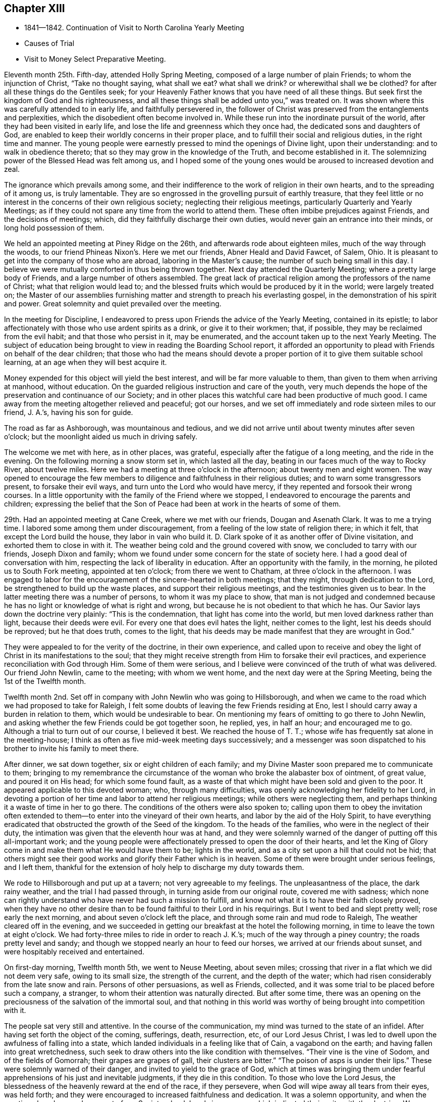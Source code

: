 == Chapter XIII

[.chapter-synopsis]
* 1841--1842. Continuation of Visit to North Carolina Yearly Meeting
* Causes of Trial
* Visit to Money Select Preparative Meeting.

Eleventh month 25th. Fifth-day, attended Holly Spring Meeting,
composed of a large number of plain Friends; to whom the injunction of Christ,
"`Take no thought saying, what shall we eat? what shall we drink?
or wherewithal shall we be clothed?
for after all these things do the Gentiles seek;
for your Heavenly Father knows that you have need of all these things.
But seek first the kingdom of God and his righteousness,
and all these things shall be added unto you,`" was treated on.
It was shown where this was carefully attended to in early life,
and faithfully persevered in,
the follower of Christ was preserved from the entanglements and perplexities,
which the disobedient often become involved in.
While these run into the inordinate pursuit of the world,
after they had been visited in early life,
and lose the life and greenness which they once had,
the dedicated sons and daughters of God,
are enabled to keep their worldly concerns in their proper place,
and to fulfill their social and religious duties, in the right time and manner.
The young people were earnestly pressed to mind the openings of Divine light,
upon their understanding: and to walk in obedience thereto;
that so they may grow in the knowledge of the Truth, and become established in it.
The solemnizing power of the Blessed Head was felt among us,
and I hoped some of the young ones would be aroused to increased devotion and zeal.

The ignorance which prevails among some,
and their indifference to the work of religion in their own hearts,
and to the spreading of it among us, is truly lamentable.
They are so engrossed in the grovelling pursuit of earthly treasure,
that they feel little or no interest in the concerns of their own religious society;
neglecting their religious meetings, particularly Quarterly and Yearly Meetings;
as if they could not spare any time from the world to attend them.
These often imbibe prejudices against Friends, and the decisions of meetings; which,
did they faithfully discharge their own duties,
would never gain an entrance into their minds, or long hold possession of them.

We held an appointed meeting at Piney Ridge on the 26th,
and afterwards rode about eighteen miles, much of the way through the woods,
to our friend Phineas Nixon`'s. Here we met our friends, Abner Heald and David Fawcet,
of Salem, Ohio.
It is pleasant to get into the company of those who are abroad,
laboring in the Master`'s cause; the number of such being small in this day.
I believe we were mutually comforted in thus being thrown together.
Next day attended the Quarterly Meeting; where a pretty large body of Friends,
and a large number of others assembled.
The great lack of practical religion among the professors of the name of Christ;
what that religion would lead to;
and the blessed fruits which would be produced by it in the world;
were largely treated on;
the Master of our assemblies furnishing matter
and strength to preach his everlasting gospel,
in the demonstration of his spirit and power.
Great solemnity and quiet prevailed over the meeting.

In the meeting for Discipline,
I endeavored to press upon Friends the advice of the Yearly Meeting,
contained in its epistle;
to labor affectionately with those who use ardent spirits as a drink,
or give it to their workmen; that, if possible,
they may be reclaimed from the evil habit; and that those who persist in it,
may be enumerated, and the account taken up to the next Yearly Meeting.
The subject of education being brought to view in reading the Boarding School report,
it afforded an opportunity to plead with Friends on behalf of the dear children;
that those who had the means should devote a proper
portion of it to give them suitable school learning,
at an age when they will best acquire it.

Money expended for this object will yield the best interest,
and will be far more valuable to them, than given to them when arriving at manhood,
without education.
On the guarded religious instruction and care of the youth,
very much depends the hope of the preservation and continuance of our Society;
and in other places this watchful care had been productive of much good.
I came away from the meeting altogether relieved and peaceful; got our horses,
and we set off immediately and rode sixteen miles to our friend, J. A.`'s,
having his son for guide.

The road as far as Ashborough, was mountainous and tedious,
and we did not arrive until about twenty minutes after seven o`'clock;
but the moonlight aided us much in driving safely.

The welcome we met with here, as in other places, was grateful,
especially after the fatigue of a long meeting, and the ride in the evening.
On the following morning a snow storm set in, which lasted all the day,
beating in our faces much of the way to Rocky River, about twelve miles.
Here we had a meeting at three o`'clock in the afternoon; about twenty men and eight women.
The way opened to encourage the few members to
diligence and faithfulness in their religious duties;
and to warn some transgressors present, to forsake their evil ways,
and turn unto the Lord who would have mercy,
if they repented and forsook their wrong courses.
In a little opportunity with the family of the Friend where we stopped,
I endeavored to encourage the parents and children;
expressing the belief that the Son of Peace had
been at work in the hearts of some of them.

29th. Had an appointed meeting at Cane Creek, where we met with our friends,
Dougan and Asenath Clark.
It was to me a trying time.
I labored some among them under discouragement,
from a feeling of the low state of religion there; in which it felt,
that except the Lord build the house, they labor in vain who build it.
D+++.+++ Clark spoke of it as another offer of Divine visitation,
and exhorted them to close in with it.
The weather being cold and the ground covered with snow,
we concluded to tarry with our friends, Joseph Dixon and family;
whom we found under some concern for the state of society here.
I had a good deal of conversation with him,
respecting the lack of liberality in education.
After an opportunity with the family, in the morning,
he piloted us to South Fork meeting, appointed at ten o`'clock;
from there we went to Chatham, at three o`'clock in the afternoon.
I was engaged to labor for the encouragement of the sincere-hearted in both meetings;
that they might, through dedication to the Lord,
be strengthened to build up the waste places, and support their religious meetings,
and the testimonies given us to bear.
In the latter meeting there was a number of persons, to whom it was my place to show,
that man is not judged and condemned because he has no
light or knowledge of what is right and wrong,
but because he is not obedient to that which he has.
Our Savior lays down the doctrine very plainly: "`This is the condemnation,
that light has come into the world, but men loved darkness rather than light,
because their deeds were evil.
For every one that does evil hates the light, neither comes to the light,
lest his deeds should be reproved; but he that does truth, comes to the light,
that his deeds may be made manifest that they are wrought in God.`"

They were appealed to for the verity of the doctrine, in their own experience,
and called upon to receive and obey the light of
Christ in its manifestations to the soul;
that they might receive strength from Him to forsake their evil practices,
and experience reconciliation with God through Him.
Some of them were serious,
and I believe were convinced of the truth of what was delivered.
Our friend John Newlin, came to the meeting; with whom we went home,
and the next day were at the Spring Meeting, being the 1st of the Twelfth month.

Twelfth month 2nd. Set off in company with John Newlin who was going to Hillsborough,
and when we came to the road which we had proposed to take for Raleigh,
I felt some doubts of leaving the few Friends residing at Eno,
lest I should carry away a burden in relation to them,
which would be undesirable to bear.
On mentioning my fears of omitting to go there to John Newlin,
and asking whether the few Friends could be got together soon, he replied, yes,
in half an hour; and encouraged me to go.
Although a trial to turn out of our course, I believed it best.
We reached the house of T. T.; whose wife has frequently sat alone in the meeting-house;
I think as often as five mid-week meeting days successively;
and a messenger was soon dispatched to his brother to invite his family to meet there.

After dinner, we sat down together, six or eight children of each family;
and my Divine Master soon prepared me to communicate to them;
bringing to my remembrance the circumstance of the
woman who broke the alabaster box of ointment,
of great value, and poured it on His head; for which some found fault,
as a waste of that which might have been sold and given to the poor.
It appeared applicable to this devoted woman; who, through many difficulties,
was openly acknowledging her fidelity to her Lord,
in devoting a portion of her time and labor to attend her religious meetings;
while others were neglecting them,
and perhaps thinking it a waste of time in her to go there.
The conditions of the others were also spoken to;
calling upon them to obey the invitation often extended
to them--to enter into the vineyard of their own hearts,
and labor by the aid of the Holy Spirit,
to have everything eradicated that obstructed the growth of the Seed of the kingdom.
To the heads of the families, who were in the neglect of their duty,
the intimation was given that the eleventh hour was at hand,
and they were solemnly warned of the danger of putting off this all-important work;
and the young people were affectionately pressed to open the door of their hearts,
and let the King of Glory come in and make them what He would have them to be;
lights in the world, and as a city set upon a hill that could not be hid;
that others might see their good works and glorify their Father which is in heaven.
Some of them were brought under serious feelings, and I left them,
thankful for the extension of holy help to discharge my duty towards them.

We rode to Hillsborough and put up at a tavern; not very agreeable to my feelings.
The unpleasantness of the place, the dark rainy weather,
and the trial I had passed through, in turning aside from our original route,
covered me with sadness;
which none can rightly understand who have never had such a mission to fulfill,
and know not what it is to have their faith closely proved,
when they have no other desire than to be found faithful to their Lord in his requirings.
But I went to bed and slept pretty well; rose early the next morning,
and about seven o`'clock left the place, and through some rain and mud rode to Raleigh,
The weather cleared off in the evening,
and we succeeded in getting our breakfast at the hotel the following morning,
in time to leave the town at eight o`'clock.
We had forty-three miles to ride in order to reach J. K.`'s;
much of the way through a piney country; the roads pretty level and sandy;
and though we stopped nearly an hour to feed our horses,
we arrived at our friends about sunset, and were hospitably received and entertained.

On first-day morning, Twelfth month 5th, we went to Neuse Meeting, about seven miles;
crossing that river in a flat which we did not deem very safe, owing to its small size,
the strength of the current, and the depth of the water;
which had risen considerably from the late snow and rain.
Persons of other persuasions, as well as Friends, collected,
and it was some trial to be placed before such a company, a stranger,
to whom their attention was naturally directed.
But after some time,
there was an opening on the preciousness of the salvation of the immortal soul,
and that nothing in this world was worthy of being brought into competition with it.

The people sat very still and attentive.
In the course of the communication, my mind was turned to the state of an infidel.
After having set forth the object of the coming, sufferings, death, resurrection, etc,
of our Lord Jesus Christ, I was led to dwell upon the awfulness of falling into a state,
which landed individuals in a feeling like that of Cain, a vagabond on the earth;
and having fallen into great wretchedness,
such seek to draw others into the like condition with themselves.
"`Their vine is the vine of Sodom, and of the fields of Gomorrah;
their grapes are grapes of gall, their clusters are bitter.`"
"`The poison of asps is under their lips.`"
These were solemnly warned of their danger, and invited to yield to the grace of God,
which at times was bringing them under fearful
apprehensions of his just and inevitable judgments,
if they die in this condition.
To those who love the Lord Jesus,
the blessedness of the heavenly reward at the end of the race, if they persevere,
when God will wipe away all tears from their eyes, was held forth;
and they were encouraged to increased faithfulness and dedication.
It was a solemn opportunity, and when the meeting closed, several men,
not of our Society,
shook hands in a manner which indicated their unity with the doctrine.
We returned after dinner to J. K.`'s,
and in the evening had a religious opportunity with his family.

6th. Rode eight miles to Nahunta Meeting, and though early when we reached the house,
found a number collected, who seemed like a people willing to hear the Gospel preached.
We sat a long time in silence;
as it seemed to me to show that we were not to be ready to speak in man`'s time,
and that the Lord will not gratify that disposition, which many have,
to wait and depend upon man.
These feelings prepared me, in some degree,
to show the people that it is not according to the Gospel
dispensation to look to man for a knowledge of the Divine will,
nor for spiritual bread.
No man can impart spiritual bread, but as it is given him by Christ.
It was under the Jewish dispensation,
that the law was to be received from the priests`' lips; not so under the Gospel.
Every one is to come to and wait upon Christ.
The Lord will not give his glory to another.
The way gradually opened to invite the people to come to Christ,
that they might know Him to be their teacher;
to instruct them in the things which pertain to their soul`'s salvation,
and to give them the bread and water of life, to nourish them up unto everlasting life.
They were also shown, that as they thus came into his government and kingdom,
there could be no revenge, nor ill-will, nor use of improper language towards each other.
Parents being united in this, they would be concerned for their children,
to bring them also to Christ;
and such families would verify the description given by the Psalmist,
of this unity being like the ointment poured upon the head,
which ran down to the skirts of the garment;
and like the dew which descends upon the mountains of Zion;
where the Lord commanded the blessing, even life forevermore.

The meeting closed with prayer, for some who have nearly reached the eleventh hour;
that they might, by the love of God,
be constrained to labor in the vineyards of their own hearts,
and have every wrong plant removed; that they might be clothed with gravity and wisdom,
to set a proper example to their children: and for those who meet in this place, that,
through increased dedication,
they might be qualified to support the ark of the testimonies,
and show forth the praises of the Lord God and the Lamb.
The meeting ended solemnly, and the people were serious, and some of them tendered.
We then rode home with a member, and stayed with him and his family that night.
Within the limits of this meeting, we were informed, of two Friends and their wives,
who do not know their letters.
They have raised a large number of children, who, of course,
they could not instruct themselves, by reading to them in the Holy Scriptures.

7th. Had a meeting at Contentnea.
The house being very open, and no fire, I suffered so from the cold,
that when speaking I could hardly prevent my teeth from striking together.
The state of this meeting appeared to me very low, and my feelings were discouraging,
and I said but little in the meeting.

Went to the house of a Friend living on the way towards Rich Square,
and several being there in the evening,
I felt willing to have a religious opportunity with them;
in which I endeavored to press upon them the necessity
of more thorough devotion to the cause of Truth,
that they may be instrumental in supporting the testimonies given to us to bear,
and in reviving the zeal of others.
I am persuaded that the open,
comfortless condition of most of their meeting-houses,--
nearly all without any means of warming them,
or drying the wet clothes of those who ride or walk in the rain or snow,--
has the effect to keep their meetings smaller than they would be,
were proper care taken to make them fit places to meet for the worship of Him,
to whom we owe ourselves, and all that we possess.
Men of ability will provide for themselves suitable habitations;
and how much more careful should they be, to have buildings decent,
and appropriate for the worship of the Lord of Hosts,
where they assemble professedly to pay the homage due to his great name.
The dilapidated state of the house,
may strike strangers as an index to the kind of
religion which the professed worshippers possess,
and may stumble or turn aside sincere seekers.
I mentioned the subject to several of the members, at the close of the meeting,
and they admitted the force of the observations;
remarking that some other Friend had spoken to them respecting it before.

It is to be feared, that the general apathy on the subject of vital, practical religion,
has an influence, in many places,
to deter Friends from providing all the accommodation they require,
and the sheds to defend their horses from the inclemency of the weather.

We set off early on the 8th, accompanied by two guides, and rode to Tarborough,
thirty-seven miles, and lodged.
The next morning, proceeded to Roanoke River;
which had been over its banks in some places,--caused
by a late freshet,--and lodged timber on the road,
so as to obstruct it: but we succeeded in finding a way around,
which we could not have passed a few days earlier.

After reaching T. P.`'s, we had notices sent out for a meeting en the next day,
at Rich Square; which we attended; being a pretty large collection of Friends and others.
This was the meeting to which that deep and powerful minister of the Gospel of Christ,
Richard Jordan, belonged; where he labored in his early life,
in his Divine Master`'s cause.
After sitting down in the meeting,
I was assailed with the suggestion that I had done wrong in omitting to go to Core Sound,
and now I might be left to myself to get along as well as I could;
and what a condition I should bring myself into, if I could now get no further,
and be obliged to inform Friends that I had missed my way,
and must turn back to that meeting, about two hundred miles distant.

I was willing to do anything for peace of mind,
and to have the favor of my Divine Master restored;
if I had forfeited it through disobedience, or undertaking to decide for myself.
These views humbled me greatly, and my faith and hope were reduced low.
But He, whose the cause is which I desired might not suffer, had compassion on me;
and in the midst of my conflict gave me unexpectedly an
intimation to stand up with the testimony:
"`There is none other name under heaven given among men whereby we must be saved,`"
but the name of Jesus Christ of Nazareth.
I was, at first, afraid to comply lest I was deceived; but in mercy it was repeated;
and I arose, not knowing what I was to say further,
and leaving it all to the Lord to supply the matter.
The way was opened to preach Christ Jesus as the only way to the Father,
and his spiritual baptism with the Holy Ghost and fire,
as the appointed means by which sin and corruption are
to be purged out of the heart of man;
and he prepared to be made a partaker of the
fulness of the blessings of the gospel of Christ;
both in what He did and suffered for us, in the prepared body,
and the glorious reward at the end of the race;
laid up for all those who love and serve Him with sincerity and faithfulness.
The current then turned to the exercised remnant in this meeting;
who were encouraged to increased dedication in the occupancy of their gifts,
and to be willing to be again and again baptized into suffering on their own account,
and for the body`'s sake, the church.
The young people were also invited to receive Christ in his visitations to their souls;
to take his yoke upon them and learn of Him, that they may be made servants in his house,
and qualified to support the doctrines and testimonies given to us to bear.
Some of the sincere-hearted were tendered, and manifested their unity,
in seeming unwillingness to part from us,
as well as by expressing their satisfaction with our company.
But I left them in a low state of mind,
not knowing how I should get through with the remaining meetings;
and whether I should not yet find my way blocked up, by disqualification for service,
brought on by omitting to go to that distant meeting.

A young man offering to pilot us, we set off for B. C.`'s, seventeen miles,
on our way to Piney Woods, eating our dinner in the carriage;
whose house we reached just before dusk.
This family, residing so far from their meeting, as seldom to get there,
I had a religious opportunity with them;
in which I held up to view the great object of life,
the importance of bringing up their children in a proper manner; and whether,
if they rightly felt the importance of regularly attending their religious meetings,
the way would not be made to remove where they
would be able to be at them more frequently.

We left here the following morning, 11th, and rode forty miles to J. N.`'s,
and finding that our friend B. C. of Indiana,
had notice spread of his intention to be here next day,
we went down on first-day morning to Little River Meeting;
where we found a small company; six or eight Friends and a number of others.
In the afternoon we proceeded to Symond`'s Creek and Newbegan Creek,
appointing meetings for the next day.
We put up at J. P.`'s.

We had a meeting next day at Newbegan Creek; in which the duty of silent waiting,
and introversion of mind before the Lord,
that we may hear and understand the still small voice which speaks as never man spake,
and by obedience thereto, be brought to the knowledge of God and Jesus Christ,
whom He has sent, which is life eternal; was opened and enforced.
It was shown that, however valuable the knowledge communicated by the Scriptures,
and highly to be prized and cherished, yet this of itself was not sufficient.
The saving knowledge of the Father is received by and through the Son; who is the way,
the truth and the life, communicated by the operations of his Spirit in the heart.
It was a time of renewed favor.

After dining, we rode to Symond`'s Creek,
where we had the company of nearly all the members of the two meetings last visited.
It was satisfactory to have them together;
giving the opportunity of entering into feeling with them, in their reduced condition;
in which the way was opened to encourage the
honest-hearted to keep hold of the shield of faith;
whereby they might quench the darts of the enemy,
who seeks to discourage and turn aside from the path of duty.
The necessity of watching over,
and restraining the children from the corruptions which abound in the world,
and of Friends coming under religious exercise,
that they may be qualified to bring them up in the nurture and admonition of the Lord,
were pointed out;
and the danger of being overwhelmed by the pursuit of business and the love of money,
impressed upon some.
The Truth rose into dominion, and brought some into tenderness,
and they took leave of us in near affection and unity,
desiring our preservation every way.

It is not many years since the meetings held at these lower houses were quite large;
but the climate being unhealthy in these counties,
and Friends surrounded by slaves and slaveholders,
they have gradually moved into the Western States;
until the number is scarcely sufficient to keep up their meetings with reputation.
The Yearly Meeting of North Carolina was first held altogether at Little River;
then alternately here and at New Garden;
but as Friends increased in the middle and western side of the State,
and went from there into Tennessee, it has been held altogether at New Garden.
It produces mournful feelings to see our meetings reducing and going down,
and the houses deserted and sold.
Friends have the right to leave one country, and go into another,
where they are satisfied that Divine wisdom points to such change.
It is, however, very needful to know,
that it is the mind of our Holy Leader we should make such a move;
for not only trials are brought upon those who remain, by the reduction of the meeting,
and by Friends selling their property to slaveholders, who move in among them;
but those who go, it is to be feared, in some instances,
have not improved their condition, either temporally or spiritually.
But had they remained,
they might have been instrumental in gathering others to the Truth;
and by keeping up the meetings, preserved the children of Friends in the Society;
many of whom, for lack of proper company and example, have gone into the world,
and formed connections for life, which have led them out of the Society,
and proved a lasting injury.
Some have, no doubt, removed from honest motives, and have prospered;
yet it is not an evidence of redemption from the love of the world, to see Friends,
the highest professing people among Christians, so ready to take wing,
and hasten after the valuable lands, recently obtained from the conquered natives;
who are driven here and there, having scarcely any certain dwelling-place.
The example of thirst for gain does not become a professedly self-denying people,
and must make an impression on others,
unfavorable to the reception of the gospel as held by us.
It, moreover, brings dimness of vision on ourselves,
and the loss of that lively zeal and spiritual-mindedness,
which belong to the true Christian;
and eminently characterized the early members of our Society.

We had an appointed meeting at Well`'s, on the 14th; attended Bush Spring on the 15th;
both of which were exercising.
It is painful to have to sit where the negligent and
slothful sit and partake of the food proper for them.
I endeavored to labor faithfully among them; but sometimes on sitting down,
I would feel as if all sense of Divine life and strength had left me; and then,
for a short time,
would fear that I had not been ministering in the power and authority of Truth.
This humbled and kept me poor in spirit, seeking to the Lord in and out of meetings;
and at times having no qualification to enter into much conversation.
But I felt no condemnation; and the tendering, contriting peace of God,
which surpasses the understanding of the unregenerate man, would flow into my heart,
and enable me to trust in Him, and lean upon Christ,
the great High Priest of our profession,
who is touched with a feeling of our infirmities.

16th. Much rain having fallen during the night, and continuing,
the traveling was disagreeable; but,
notwithstanding the unfavorable state of the weather,
notice having been spread of our intention to be at Piney Woods,
at the usual week-day meeting, a large company convened.
I felt, as common for me, exceedingly empty,
and my faith perhaps never lower at such a time; but after a time of waiting,
the testimony of the holy apostle, was revived:
"`Without faith, it is impossible to please God.`"
We must not only believe that He is,
but that He is a rewarder of them who diligently seek Him.
Though I was so stripped, I believed it was my duty to rise with this testimony;
and as I kept patient and steady, one thing was opened after another,
until the stream became like a river for a man to swim in; the people were solemnized,
and the name of the Lord exalted; and I went to D. W.`'s with a peaceful mind.
This finished the visit to the meetings of North Carolina;
and that night I slept soundly till near the time to
rise for an early departure into Virginia.
We were joined by our friend J. N., at whose house we had stayed three nights;
and through a storm of rain and snow, we rode thirty-eight miles, to our friend J. H.`'s,
at Somerton, and had notice spread for a meeting there next day.

We had a meeting at Somerton, with Friends, and a few not professing with us,
to some satisfaction.
Next morning, being first-day, we rode over to Western Branch,
and there met a little company; parts of two or three families of Friends;
among whom there was some ability received, to show the unwillingness of man,
in his first nature, to submit to the restraints of the power of religion;
and the consequence which must result to him in
refusing to come under the yoke and cross of Christ.
Some were fervently and affectionately pleaded with, to lay these things to heart,
and to give up to the convictions of the Spirit of Christ,
while the day of mercy was extended to them.
We dined with some Friends,
and had a farther opportunity of laying before them the duty of restraining the children;
and also the danger of being carried away with
the fascination of vain and fashionable society;
that the Lord will bring all to judgment;
and what will all our creaturely indulgences do for us, in that awful day?
Rode back to N. J.`'s, and on second-day, the 20th, had a meeting at their meeting-house;
wherein I had close labor with the negligent members,
who are often absent from their meetings,
and live in much indifference respecting their religious duties.
It was a season of earnest labor with members and others,
to draw them into a right sense of the obligations they are under,
and the great importance of working out their soul`'s salvation,
while the Lord is striving with them, by the convictions of his Holy Spirit.

A Friend, of Black Creek, met us here, and conducted us to his house.
His father came into the Society, and, from the account we had,
was a diligent attender of meetings, and careful to take his children with him.
The benefit of his faithfulness, is seen in his children;
who appear to be exemplary Friends; upon whom the support of the meeting much devolves.
It was peculiarly encouraging to find some who had joined Friends,
and manifested their love to the Society, by supporting a plain, consistent appearance;
where degeneracy has greatly crept in;
and many who profess with us have so gone into the world, that the meetings, in places,
are dropped, and others nearly gone down.

21st. A pretty large company, besides Friends, assembled with us today;
many of whom appeared to me to be persons of inquiring minds.
The Master condescended to furnish ability to preach the gospel;
showing that it is a dispensation of the spirit, life and power;
to bring man out of his lost and sinful condition,
and restore him into that in which Adam stood before he fell.
Christ said of his sheep,
"`I am come that they might have life, and that they might have it more abundantly.`"
He also promised the gift of the Comforter, the Spirit of Truth,
who was with them and should be in them.
And the Apostle declared, "`I am not ashamed of the gospel of Christ,
for it is the power of God unto salvation, to every one that believes;
to the Jew first, and also to the Greek.`"
It is not a dispensation of outward ceremonies, as the Jewish,
which may be performed in the will and wisdom of man.
You are not come unto the Mount that might be touched, etc,
"`But you are come unto Mount Zion, and unto the city of the living God,
the heavenly Jerusalem, and to an innumerable company of angels,
and to the general assembly and church of the first born, which are written in heaven;
and to God the judge of all, and to Jesus the Mediator of the New Covenant,
and to the blood of sprinkling that speaks better things than that of Abel.`"
The blood of Abel cried from the ground for vengeance; but Christ said of his enemies:
"`Father, forgive them, they know not what they do.`"
Those who are truly brought under the gospel dispensation,
are brought up into the image of Christ, clothed with his spirit;
and they die to the spirit of revenge,
and to the inordinate indulgence of all their carnal appetites and propensities.
They breathe, in their conduct and in their spirit, "`Glory to God in the highest,
on earth peace and good will to men.`"
Many passages of the Holy Scriptures were brought to my remembrance,
setting forth the blessed,
heavenly nature of the religion of which our holy Redeemer is the Author and Finisher;
and confirming the doctrines of our Society; that it is a dispensation of the Spirit,
the life and power of the dear Son of God,
for the perfect restoration of fallen man to the heavenly image,
and unto favor and acceptance with his gracious and most merciful Creator.
I believe the hearts of many were touched by the
solemnizing power of our holy Head and Helper,
and responded to the truth of the doctrine delivered.
The meeting closed with acknowledgments of our nothingness and unworthiness;
and humble supplication that the truths of the gospel might be fastened by Him,
who only can give the increase, as a nail in a sure place;
and that his protecting power might be round about us,
to preserve us from the snares and temptations of our unwearied enemy.
The people shook hands with me very respectfully; among them were some zealous Baptists.

In the afternoon we went to Black Water.
The distance being twenty miles,
it admitted of but very short time for notice of a meeting with them next day.
But this, like all other meetings in Virginia, has become much reduced;
three or four families only, being left of what was once a pretty large meeting.

We met with the little company and a few descendants of Friends.
I was led to speak to some respecting the feeling which they were brought under,
in the midst of their efforts to obtain happiness from worldly enjoyments.
That there is at times a longing desire in the soul after substantial
food which none of those earthly delights can satisfy.
However they may be pursued with avidity, they all fail;
leaving the soul empty and destitute; often followed by the convictions of Divine Grace,
that the work of salvation is neglected,
and these delights are leading their votary in the
broad way which must terminate in destruction.
Some of this description were earnestly labored with,
to arouse them to a sense of their danger,
and the necessity of giving heed to the warning voice
of the Lord`'s Holy Spirit while the day of mercy lasts.
There were a few exemplary young Friends present,
to whom the language of encouragement was extended,
to dedicate themselves to the cause of Christ; and taking his yoke upon them,
openly confess Him before men.
It was a comfort to meet with such, where the Society has become almost extinct.
We got into our carriage, and rode on our way twenty miles towards Gravelly Run,
eating our dinner as we rode.
Finding no tavern, we went to a store,
hoping that the person who kept it gave entertainment to travelers for pay.
On inquiry of him, he said, that he did not keep a house of entertainment;
but as it was cold, and nearly night, he insisted upon our alighting;
and said he would take the best care of us and of our horses that he could.
Though it was not pleasant to cast ourselves on the hospitality of a stranger,
not of our own religious profession,
yet the lateness of the evening and the frankness of the man,
induced us to stop with him.
After supper, we fell into conversation on water baptism, and a hireling ministry;
in which the young man united very much with our views,
and condemned the sentiment that water baptism is essential to salvation,
and that none are saved without it.
He mentioned that he had heard a Quaker lady, as he called her, preach at Fredericksburg,
last spring; and said it was the best sermon he ever heard preached.
From his account, we judged it to have been our friend Elizabeth Robson,
who had a meeting there about that time.
This shows there are often useful impressions made by a sound gospel ministry,
of which we have no knowledge, and when we may not suspect it.

We got upon the subject of slavery;
in which also he appeared to agree with us in sentiment; though, he said,
there was no disposition among the slaveholders to abandon it.
He informed us of a very respectable neighbor, Daniel Grant, sometimes called Dr. Grant,
from his kind attentions and prescriptions for the sick,
who never owned nor hired a slave.
He has raised thirteen children, seven sons and six daughters,
all of whom are married but one; and provided for them by his own labor, and their aid,
as they became old enough to work.
Our host stated that one evening at his store,
where a number of the neighbors met to obtain their papers by the mail,
the character of a candidate for President of the United States was discussed,
and some alleged that he was an abolitionist.
Dr. Grant in reply remarked, that slavery was a sin.
They cried out that he was an abolitionist.
The doctor appealed to several of them whether they had
not heard their own fathers say that it is a sin;
which they admitted they had.
Well, added the doctor, if believing slavery to be a sin, makes me an abolitionist,
I must be an abolitionist.
Though heretofore held in universal esteem by his neighbors and acquaintance,
this honest avowal of his opinion alienated a number of them;
but without altering his opinion or practice.
His sons follow the example of their venerable father,
who is now about seventy-five years old, neither owning nor hiring slaves;
and on one occasion drew upon them the resentment of their associates,
for uttering their sentiments relating to the horrid system of slavery.
Such upright independence, in the midst of inveterate slaveholders, is worthy of record,
and is highly creditable to the man,
who has the moral courage to differ from his neighbors
on a subject of such exciting character;
and is an example well worthy of being followed and held up to public estimation.
The doctor is regarded as a practical christian,
and his religious tenets as consistent with the spiritual nature of the gospel.

Our hospitable Virginian entertained us very comfortably,
and we hoped our tarriance might prove mutually advantageous;
on parting the invitation was given to repeat our calls whenever we travelled that road.

23rd. We resumed our carriage,
and after traveling twenty-five miles through almost continued rain,
we got to J. B.`'s, at Gravelly Run.
The dark and rainy weather made the shelter of his commodious and well-secured house,
and our friendly reception, doubly welcome.
As there are but one member, and part of another family, besides his own,
who constitute the meeting here, we had them invited to his house that evening;
but the storm preventing them from coming, we sat down with his household and a neighbor,
and held a satisfactory meeting; which, I believe, was encouraging and strengthening,
at least to a part of the little company.
On our way to Petersburg, next morning, we called upon the family above alluded to,
and had a religious opportunity with them;
and then proceeded through Petersburg to Richmond.
My thoughts on the road were much occupied with home;
and reflecting on the great uncertainty of time,
I was engrossed with the idea that I might not find all my dear family living;
which depressed me much;
in connection with the reduced condition of our Society in these parts.
Such reflections introduce the mind into a low state;
in which the consciousness of the short and uncertain duration of temporal enjoyments,
brings the end of all things so near at hand,
that there appears to be but little space between us and death;
and scarcely anything worth living for, but to prepare for that awful event.
The force of these views went off in part before we reached Richmond; and I thought,
perhaps, they were preparatory to the finishing of this little embassy;
that I should retire from the field under a
proper sense of my own weakness and nothingness,
and entire dependence upon the gracious Giver of every good and perfect gift,
for all that was entrusted to me, both spiritual and temporal.

It was my intention to have gone to Wain Oak, in Charles City County;
but on being informed of the very reduced number of members,
and that it was probable if I went there, without notice being first sent,
I should find no one at their first-day meeting;
on deliberately feeling after the matter, I was easy to omit going;
and concluded to request a meeting next day with Friends,
and such as usually meet with them, in Richmond.

A little company met on seventh-day, the 25th, and to my admiration,
I was renewedly qualified, and furnished with matter to minister to their states.
Man was created to be the servant of God; to love and serve his Almighty Creator;
and under whatever circumstance he may be placed,
it is practicable to answer the design of Him who made him,
by obeying the dictates of his Holy Spirit.
"`You shall love the Lord your God with all your heart, and with all your soul,
and with all your mind,
and with all your strength;`" and "`You shall love your neighbor as yourself.`"
There were some present, who I apprehended, had widely departed from the Divine law,
and from loving and serving God;
and ability was furnished to plead with these to turn at his reproofs,
that they may be raised into the dignity and nobility which man was designed for;
being created a little lower than the angels, and crowned with glory and honor.
Others, who had in measure seen the beauty of the Truth,
were called upon to come forth and confess Christ,
in the midst of a crooked and perverse generation.

The few Friends in this city are much exposed to an influence
very unfavorable to the growth of vital religion.
To be enabled to labor faithfully for their help,
was a little evidence that Divine goodness was still watching over them,
and I left the city with a peaceful and thankful heart.
Having about twenty-one miles to ride, we hastened away,
taking something with us to eat on the road, and by diligent traveling,
we got to our friend E. T. C.`'s before dark: who, with his family,
received and entertained us with their wonted kindness and hospitality.

On first-day, we attended Cedar Creek Meeting;
a considerable part of the company not appearing to be members.
The subject brought before me, was the fruit of the Christian religion,
where it was really prevailing, as contained in the command of the Savior.
"`A new command I give unto you, that you love one another; as I have loved you,
that you also love one another.`"
In this love, Christ left the bosom of the Father, came, not to be ministered unto,
but to minister, and to give his life a ransom for many.
He came not as a great, earthly prince, but in the form of a servant;
and made Himself of no reputation.
His spirit and his religion divest man of selfishness;
lead him to feel for the sufferings of his fellow
creatures and to regard every man as his brother;
to feed the hungry, clothe the naked, visit the sick and those in prisons;
agreeable to Christ`'s declaration when speaking
of the different rewards of those who do so,
and those who do not.
The states of some who were bringing forth the fruits of darkness,
and seeking their selfish gratifications,
whatever may be the sufferings they bring upon others, were closely spoken to,
and they labored with,
to persuade them to yield to the heavenly
convictions of the grace of God in their hearts.

After dinner we walked over to L. C.`'s,
to visit his aged mother where I had an opportunity with several of the members,
to urge them to increased zeal and faithfulness in keeping up their religious meetings.
But the state of this meeting looks discouraging.

A considerable freshet in the streams,
made it necessary to ride several miles to cross a bridge over the South Anna River,
to get into the neighborhood of Caroline Meeting;
which we reached on second-day afternoon, the 27th;
and the following morning had a meeting with the few members and others;
in which the importance of rightly occupying the time and talents committed to our trust,
was enforced upon some;
and prayer was offered for the continued aid and protection of our Heavenly Father;
that we might be preserved in humility,
and delivered from the snares and temptations by which
a cruel enemy would seek to lay waste and destroy,
even those who had made a good confession before men, of the blessed Truth.
We returned to our lodgings,
and in the evening had a little religious communication to our hostess,
her son and her sister;
referring to the love and kindness which our Lord showed to Martha and Mary,
and their brother Lazarus; and which I believed He would still manifest to others,
who sought unto Him, and sincerely loved Him; encouraging them to attend their meeting,
and to seek retirement before the Lord at home,
that their spiritual strength might be renewed.

29th. Took an affectionate leave of our friends, and rode to Fredericksburg;
where we found the nephew of my companion,
waiting to take charge of the carriage and horses;
which we put on board the steamboat the following morning,
and reached Washington in the evening.

31st. Rose early, and taking the car at six o`'clock,
we got to Baltimore a few minutes after eight; breakfasted,
and again entered the cars for Philadelphia, which we reached about four o`'clock;
and were gladly received by our beloved families and friends;
having been absent exactly fifteen weeks,
and travelled about twenty-two hundred and forty miles.
Home was exceedingly grateful, and my mind being favored with calm and peaceful feelings,
it seemed as if the time since I left it had been but a few days.
For all the mercies of our gracious Caretaker,
in preserving us from sickness and serious casualty; and, from season to season,
granting renewed ability for the work whereunto He had appointed us,
may my soul be kept in deep prostration before Him; and in humility and fear;
relying on his Holy Spirit to put forth afresh, when He shall see meet,
and while He shuts, not daring to open; ascribing unto Him, the Lord God,
and to the Lamb, all glory and honor, salvation and strength,
which is alone due to his everlastingly worthy, holy name.

1842+++.+++ After returning from North Carolina, I was much at home,
and passed through dispensations of poverty of spirit;
in which my faith at times was put to a close test.
There were also trials arising out of the state of our religious Society,
and the disposition of some to indulge in a party and censorious spirit.
But under all these afflictions there is a secret support, and in the Lord`'s time,
way is made to show ourselves on his side;
and that He can grant deliverance from bonds and imprisonment,
and furnish qualification to testify of his mercy and goodness.

In the Second month, I attended Concord Quarterly Meeting,
in which I was livingly qualified to preach the gospel;
and my dear wife followed in reverent, fervent supplication.
The way also opened, in the Meeting for Discipline, for further service,
to the encouragement of Friends in the support of our Christian testimonies.

At our Meeting for Sufferings in the Third month,
a committee was appointed to prepare an epistle to the Meeting for Sufferings in London;
and it being believed,
that it would be proper to call the attention of the latter to
the practice of allowing their members to write,
print and publish works on our religious principles,
without proper examination by an authorized body,
the matter was discussed in the committee, and a few Friends appointed to draft an essay.
The introduction of works into this country,
containing sentiments not in accordance with the doctrines
which the Society has held and promulgated from the beginning,
was mentioned.
The epistle being prepared, was very fully approved,
both in the Meeting for Sufferings and in the Yearly Meeting.

Samuel Bettle and myself having been appointed
by our Quarterly Meeting of Ministers and Elders,
to attend the Select Preparative Meeting of Muncy,
we took the railroad cars on second-day, the 18th of the Seventh month,
and that evening reached Danville, one hundred and twenty-six miles from Philadelphia.

The weather was very warm, and riding in a crowded stage,
part of the distance from Pottsville, over the mountains, was very oppressive.
Here we were met on third-day morning, by Andrew Eves, Jr., who took us to his father`'s;
and in the afternoon we sat with the Friends;
and next day attended their Monthly Meeting.
The neglect to send representatives, and sometimes to forward the reports in time,
were the occasion of our appointment; on which points,
we endeavored to stir up and encourage Friends to greater care and faithfulness.
Both of us were engaged on fourth-day, in the ministry,
and also in advising Friends on some matters which were brought into view.
There is a painful state of indolence in some; but we were encouraged by the hope,
that among the young Friends,
there is an increasing attachment to the Society and its testimonies;
and that some of them are preparing for usefulness in the church.
We had a religious opportunity at the house of David Masters, with part of his family,
and other Friends present; and leaving there on fifth-day, lodged at Danville,
and arrived at our homes, sixth-day evening,
satisfied with this little act of dedication.

Eighth month 10th. I went to Woodbury, and attended Salem Quarterly Meeting held there.
After the Select Meeting, dined and took tea at Joseph Whitall`'s,
who was in a frail, diseased state.
Very few have passed through more trials than he has;
in which he has been an excellent example;
as well as in his undeviating faithfulness to the doctrines and testimonies of Friends.
When it shall please the Head of the church to
remove him from a militant to a triumphant state,
the Quarterly and Monthly Meeting, of which he is a valuable member,
will greatly miss him, as a father and counselor among them.
I felt very poor and unfit for anything in the meeting on fifth-day;
but the power of Truth finally seemed to prevail,
and I hope some were aroused to a fresh sense of
the necessity of working out their salvation,
with fear and trembling; and that the desponding, mournful ones,
who have many burdens to bear, were a little encouraged and revived.

10th month 16th. Was held our Meeting for Sufferings; in which the subject of slavery,
and the disabilities under which the colored people are placed,
occupied much of the time of the meeting, particularly as regards the State of Delaware.
